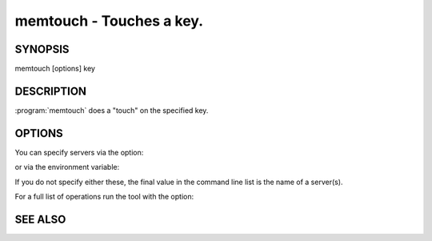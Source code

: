 =========================
memtouch - Touches a key.
=========================


--------
SYNOPSIS
--------

memtouch [options] key

.. program:: memtouch


-----------
DESCRIPTION
-----------


:program:`memtouch` does a "touch" on the specified key.

-------
OPTIONS
-------


You can specify servers via the option:

.. option:: --servers

or via the environment variable:

.. envvar:: `MEMCACHED_SERVERS`

If you do not specify either these, the final value in the command line list is the name of a server(s).

For a full list of operations run the tool with the option:

.. option:: --help



--------
SEE ALSO
--------

.. only:: man

  :manpage:`memcached(1)` :manpage:`libmemcached(3)`

